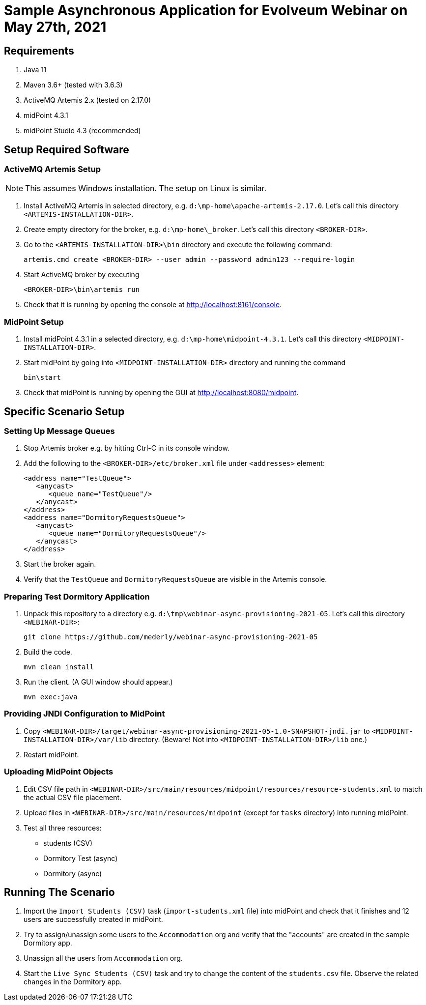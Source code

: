 = Sample Asynchronous Application for Evolveum Webinar on May 27th, 2021

== Requirements

1. Java 11
2. Maven 3.6+ (tested with 3.6.3)
3. ActiveMQ Artemis 2.x (tested on 2.17.0)
4. midPoint 4.3.1
5. midPoint Studio 4.3 (recommended)

== Setup Required Software

=== ActiveMQ Artemis Setup

NOTE: This assumes Windows installation. The setup on Linux is similar.

1. Install ActiveMQ Artemis in selected directory, e.g. `d:\mp-home\apache-artemis-2.17.0`. Let's call this directory `<ARTEMIS-INSTALLATION-DIR>`.
2. Create empty directory for the broker, e.g. `d:\mp-home\_broker`. Let's call this directory `<BROKER-DIR>`.
3. Go to the `<ARTEMIS-INSTALLATION-DIR>\bin` directory and execute the following command:

   artemis.cmd create <BROKER-DIR> --user admin --password admin123 --require-login

4. Start ActiveMQ broker by executing

   <BROKER-DIR>\bin\artemis run

5. Check that it is running by opening the console at http://localhost:8161/console.

=== MidPoint Setup

1. Install midPoint 4.3.1 in a selected directory, e.g. `d:\mp-home\midpoint-4.3.1`. Let's call this directory `<MIDPOINT-INSTALLATION-DIR>`.

2. Start midPoint by going into `<MIDPOINT-INSTALLATION-DIR>` directory and running the command

   bin\start

3. Check that midPoint is running by opening the GUI at http://localhost:8080/midpoint.

== Specific Scenario Setup

=== Setting Up Message Queues

1. Stop Artemis broker e.g. by hitting Ctrl-C in its console window.

2. Add the following to the `<BROKER-DIR>/etc/broker.xml` file under `<addresses>` element:

         <address name="TestQueue">
            <anycast>
               <queue name="TestQueue"/>
            </anycast>
         </address>
         <address name="DormitoryRequestsQueue">
            <anycast>
               <queue name="DormitoryRequestsQueue"/>
            </anycast>
         </address>

3. Start the broker again.

4. Verify that the `TestQueue` and `DormitoryRequestsQueue` are visible in the Artemis console.

=== Preparing Test Dormitory Application

1. Unpack this repository to a directory e.g. `d:\tmp\webinar-async-provisioning-2021-05`. Let's call this directory `<WEBINAR-DIR>`:

   git clone https://github.com/mederly/webinar-async-provisioning-2021-05

2. Build the code.

   mvn clean install

3. Run the client. (A GUI window should appear.)

   mvn exec:java

=== Providing JNDI Configuration to MidPoint

1. Copy `<WEBINAR-DIR>/target/webinar-async-provisioning-2021-05-1.0-SNAPSHOT-jndi.jar` to
`<MIDPOINT-INSTALLATION-DIR>/var/lib` directory. (Beware! Not into `<MIDPOINT-INSTALLATION-DIR>/lib` one.)

2. Restart midPoint.

=== Uploading MidPoint Objects

1. Edit CSV file path in `<WEBINAR-DIR>/src/main/resources/midpoint/resources/resource-students.xml` to match the actual CSV file placement.

2. Upload files in `<WEBINAR-DIR>/src/main/resources/midpoint` (except for `tasks` directory) into running midPoint.

3. Test all three resources:
- students (CSV)
- Dormitory Test (async)
- Dormitory (async)

== Running The Scenario

1. Import the `Import Students (CSV)` task (`import-students.xml` file) into midPoint and check that
it finishes and 12 users are successfully created in midPoint.

2. Try to assign/unassign some users to the `Accommodation` org and verify that the "accounts" are
created in the sample Dormitory app.

3. Unassign all the users from `Accommodation` org.

4. Start the `Live Sync Students (CSV)` task and try to change the content of the `students.csv` file.
Observe the related changes in the Dormitory app.
